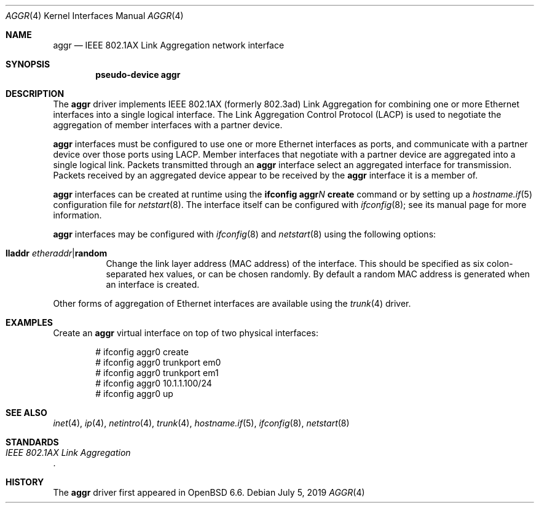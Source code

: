.\" $OpenBSD: aggr.4,v 1.2 2019/07/05 05:22:57 jmc Exp $
.\"
.\" Copyright (c) 2019 David Gwynne <dlg@openbsd.org>
.\"
.\" Permission to use, copy, modify, and distribute this software for any
.\" purpose with or without fee is hereby granted, provided that the above
.\" copyright notice and this permission notice appear in all copies.
.\"
.\" THE SOFTWARE IS PROVIDED "AS IS" AND THE AUTHOR DISCLAIMS ALL WARRANTIES
.\" WITH REGARD TO THIS SOFTWARE INCLUDING ALL IMPLIED WARRANTIES OF
.\" MERCHANTABILITY AND FITNESS. IN NO EVENT SHALL THE AUTHOR BE LIABLE FOR
.\" ANY SPECIAL, DIRECT, INDIRECT, OR CONSEQUENTIAL DAMAGES OR ANY DAMAGES
.\" WHATSOEVER RESULTING FROM LOSS OF USE, DATA OR PROFITS, WHETHER IN AN
.\" ACTION OF CONTRACT, NEGLIGENCE OR OTHER TORTIOUS ACTION, ARISING OUT OF
.\" OR IN CONNECTION WITH THE USE OR PERFORMANCE OF THIS SOFTWARE.
.\"
.Dd $Mdocdate: July 5 2019 $
.Dt AGGR 4
.Os
.Sh NAME
.Nm aggr
.Nd IEEE 802.1AX Link Aggregation network interface
.Sh SYNOPSIS
.Cd "pseudo-device aggr"
.Sh DESCRIPTION
The
.Nm
driver implements IEEE 802.1AX (formerly 802.3ad) Link Aggregation
for combining one or more Ethernet interfaces into a single logical
interface.
The Link Aggregation Control Protocol (LACP) is used to negotiate the
aggregation of member interfaces with a partner device.
.Pp
.Nm
interfaces must be configured to use one or more Ethernet interfaces
as ports, and communicate with a partner device over those
ports using LACP.
Member interfaces that negotiate with a partner device are
aggregated into a single logical link.
Packets transmitted through an
.Nm
interface select an aggregated interface for transmission.
Packets received by an aggregated device appear to be received
by the
.Nm
interface it is a member of.
.Pp
.Nm
interfaces can be created at runtime using the
.Ic ifconfig aggr Ns Ar N Ic create
command or by setting up a
.Xr hostname.if 5
configuration file for
.Xr netstart 8 .
The interface itself can be configured with
.Xr ifconfig 8 ;
see its manual page for more information.
.Pp
.Nm
interfaces may be configured with
.Xr ifconfig 8
and
.Xr netstart 8
using the following options:
.Bl -tag -width Ds
.It Cm lladdr Ar etheraddr Ns | Ns Cm random
Change the link layer address (MAC address) of the interface.
This should be specified as six colon-separated hex values, or can
be chosen randomly.
By default a random MAC address is generated when an interface is created.
.El
.\" document the ioctls?
.Pp
Other forms of aggregation of Ethernet interfaces are available
using the
.Xr trunk 4
driver.
.Sh EXAMPLES
Create an
.Nm
virtual interface on top of two physical interfaces:
.Bd -literal -offset indent
# ifconfig aggr0 create
# ifconfig aggr0 trunkport em0
# ifconfig aggr0 trunkport em1
# ifconfig aggr0 10.1.1.100/24
# ifconfig aggr0 up
.Ed
.Sh SEE ALSO
.Xr inet 4 ,
.Xr ip 4 ,
.Xr netintro 4 ,
.Xr trunk 4 ,
.Xr hostname.if 5 ,
.Xr ifconfig 8 ,
.Xr netstart 8
.Sh STANDARDS
.Rs
.%T IEEE 802.1AX Link Aggregation
.Re
.Sh HISTORY
The
.Nm
driver first appeared in
.Ox 6.6 .
